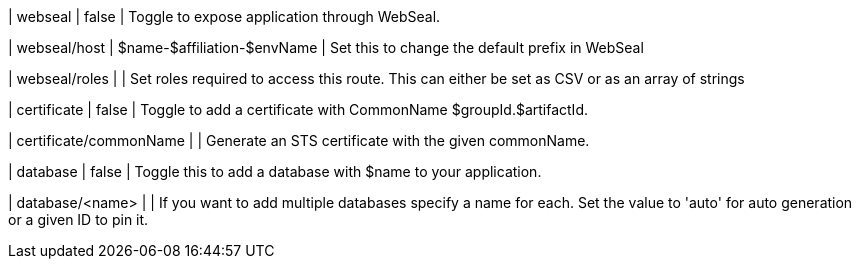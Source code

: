 | webseal
| false
| Toggle to expose application through WebSeal.

| webseal/host
| $name-$affiliation-$envName
| Set this to change the default prefix in WebSeal

| webseal/roles
|
| Set roles required to access this route. This can either be set as CSV or as an array of strings

| certificate
| false
| Toggle to add a certificate with CommonName $groupId.$artifactId.

| certificate/commonName
|
| Generate an STS certificate with the given commonName.

| database
| false
| Toggle this to add a database with $name to your application.

| database/<name>
|
| If you want to add multiple databases specify a name for each. Set the value to 'auto' for auto generation or a given ID to pin it.
